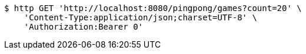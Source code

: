 [source,bash]
----
$ http GET 'http://localhost:8080/pingpong/games?count=20' \
    'Content-Type:application/json;charset=UTF-8' \
    'Authorization:Bearer 0'
----